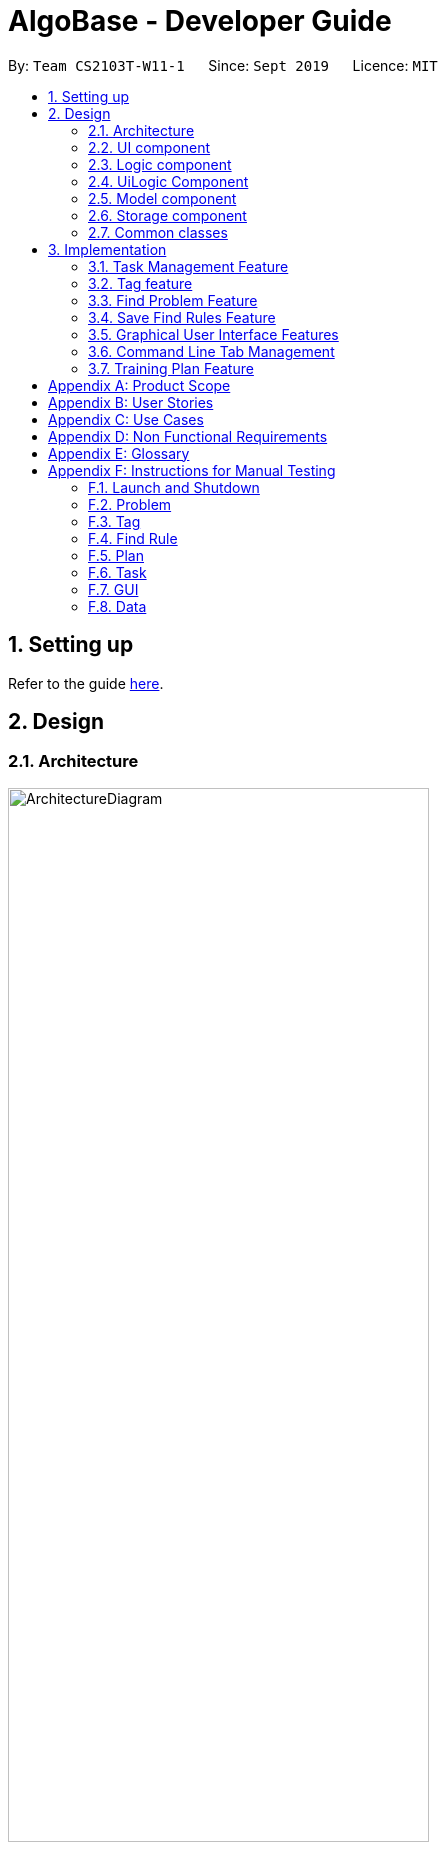 = AlgoBase - Developer Guide
:site-section: DeveloperGuide
:toc:
:toc-title:
:toc-placement: preamble
:sectnums:
:imagesDir: images
:stylesDir: stylesheets
:xrefstyle: full
ifdef::env-github[]
:tip-caption: :bulb:
:note-caption: :information_source:
:warning-caption: :warning:
endif::[]
:repoURL: https://github.com/AY1920S1-CS2103T-W11-1/main/tree/master

By: `Team CS2103T-W11-1`      Since: `Sept 2019`      Licence: `MIT`

== Setting up

Refer to the guide <<SettingUp#, here>>.

== Design

[[Design-Architecture]]
=== Architecture

.Architecture Diagram
image::ArchitectureDiagram.png[width=70%]

The *_Architecture Diagram_* given above explains the high-level design of the App. Given below is a quick overview of each component.

[TIP]
The `.puml` files used to create diagrams in this document can be found in the link:{repoURL}/docs/diagrams/[diagrams] folder.
Refer to the <<UsingPlantUml#, Using PlantUML guide>> to learn how to create and edit diagrams.

`Main` has two classes called link:{repoURL}/src/main/java/seedu/algobase/Main.java[`Main`]
and link:{repoURL}/src/main/java/seedu/algobase/MainApp.java[`MainApp`]. It is responsible for,

* At app launch: Initializes the components in the correct sequence, and connects them up with each other.
* At shut down: Shuts down the components and invokes cleanup method where necessary.

<<Design-Commons,*`Commons`*>> represents a collection of classes used by multiple other components.
The following class plays an important role at the architecture level:

* `LogsCenter` : Used by many classes to write log messages to the App's log file.

The rest of the App consists of five components.

* <<Design-Ui,*`UI`*>>: The UI of the App.
* <<Design-Logic,*`Logic`*>>: The command executor.
* <<Design-UiLogic,*`UiLogic`*>>: The UI action handler.
* <<Design-Model,*`Model`*>>: Holds the data of the App in-memory.
* <<Design-Storage,*`Storage`*>>: Reads data from, and writes data to, the hard disk.

Each of the five components

* Defines its _API_ in an `interface` with the same name as the Component.
* Exposes its functionality using a `{Component Name}Manager` class.

For example, the `Logic` component (see the class diagram given below) defines it's API in the `Logic.java` interface and exposes its functionality using the `LogicManager.java` class.

.Class Diagram of the Logic Component
image::LogicClassDiagram.png[]

[discrete]
==== How the architecture components interact with each other

The _Sequence Diagram_ below shows how the components interact with each other for the scenario
where the user issues the command `deleteprob 1`.

.Component interactions for `deleteprob 1` command
image::ArchitectureSequenceDiagram.png[]

The _Sequence Diagram_ below shows how the components interact with each other for the scenario where the user switches tabs in the GUI.

.Component interactions for Switching Tab UI Action
image::ArchitectureSequenceDiagram1.png[]

The sections below give more details of each component.

//@@author jiayushe

// tag::design-ui[]
[[Design-Ui]]
=== UI component

.Structure of the UI Component
image::UiClassDiagram.png[width="100%", scaledwidth=18cm]

*API* :
https://github.com/AY1920S1-CS2103T-W11-1/main/blob/master/src/main/java/seedu/algobase/ui/Ui.java[`Ui.java`]

The `UI` component consists of a `MainWindow` that is made up of parts
e.g.`CommandBox`, `ResultDisplay`, `DetailsTabPane`, `DisplayTabPane`, `TaskManagementPane`, `StatusBarFooter` etc.
All these components, including the `MainWindow`, inherit from the abstract `UiPart` class.

// end::design-ui[]
.Structure of the DisplayTabPane Component
image::UiDisplayTabClassDiagram.png[width="100%", scaledwidth=18cm]
// tag::design-ui[]

The `DetailsTabPane` consists of `FindRuleListPanel`, `PlanListPanel`, `ProblemListPanel` and `TagListPanel`,
which are used for displaying entries of `FindRule`, `Plan`, `Problem` and `Tag` stored in AlgoBase respectively.

The `UI` component uses JavaFx UI framework.
The layout of these UI parts are defined in matching `.fxml` files that are in the `src/main/resources/view` folder.
For example, the layout of the link:{repoURL}/src/main/java/seedu/algobase/ui/MainWindow.java[`MainWindow`]
is specified in link:{repoURL}/src/main/resources/view/MainWindow.fxml[`MainWindow.fxml`]

The `UI` component,

* Executes user commands using the `Logic` component.
* Listens for changes to `Model` data so that the UI can be updated with the modified data.
// end::design-ui[]

// tag::design-logic[]
[[Design-Logic]]
=== Logic component

[[fig-LogicClassDiagram]]
.Structure of the Logic Component
image::LogicClassDiagram.png[]

*API* :
https://github.com/AY1920S1-CS2103T-W11-1/main/blob/master/src/main/java/seedu/algobase/logic/Logic.java[`Logic.java`]

.  `Logic` uses the `AlgoBaseParser` class to parse the user command.
.  This results in a `Command` object which is executed by the `LogicManager`.
.  The command execution can affect the `Model` (e.g. adding a problem).
.  The result of the command execution is encapsulated as a `CommandResult` object which is passed back to the `Ui`.
.  In addition, the `CommandResult` object can also instruct the `Ui` to perform certain actions, such as displaying help to the user.

Given below is the Sequence Diagram for interactions within the `Logic` component for the `execute("deleteprob 1")` API call.

.Interactions Inside the Logic Component for the `deleteprob 1` Command
image::DeleteSequenceDiagram.png[]

NOTE: The lifeline for `DeleteCommandParser` should end at the destroy marker (X) but due to a limitation of PlantUML, the lifeline reaches the end of diagram.
// end::design-logic[]
//@@author

//@@author tiuweehan
// tag::uilogic[]
[[Design-UiLogic]]
=== UiLogic Component

.Structure of the UiLogic Component
image::UiLogicClassDiagram.png[width=70%, scaledwidth=17cm]

*API* :
https://github.com/AY1920S1-CS2103T-W11-1/main/blob/master/src/main/java/seedu/algobase/ui/action/UiLogic.java[`UiLogic.java`]

.  Performing an action (e.g. switching tabs) triggers the creation of a `UiActionDetails` object.
.  `UiLogic` uses the `AlgoBaseUiActionParser` class to parse the `UiActionDetails` object.
.  This results in a `UiAction` object which is executed by the `UiLogicManager`.
.  The command execution can affect the `Model` (e.g. deleting a problem).
.  The result of the command execution is encapsulated as a `UiActionResult` object which is passed back to the `Ui`.
.  In addition, the `UiActionResult` object can also instruct the `Ui` to perform certain actions, such as displaying the results as feedback to the user.

// end::uilogic[]
// tag::uilogicSequence[]
.Interactions Inside the UiLogic Component for a `UiActionDetails` with a `UiActionType` of `editPlanUiAction`. This `UiActionDetails` also contains the ID of the problem to be deleted, in this case `11b`.
image::EditSequenceDiagram.png[]

NOTE: The lifeline for `EditProblemUiActionParser` should end at the destroy marker (X) but due to a limitation of PlantUML, the lifeline reaches the end of diagram.
// end::uilogicSequence[]
//@@author

//@@author le0tan
[[Design-Model]]
// tag::model[]

// tag::model_part[]
=== Model component

.Structure of the Model Component
image::design/model/ModelClassDiagram.png[width="65%", scaledwidth=18cm]

*API* :
https://github.com/AY1920S1-CS2103T-W11-1/main/blob/master/src/main/java/seedu/algobase/model/Model.java[`Model.java`]

The `Model`,

* stores a `UserPref` object that represents the user's preferences.
* stores the AlgoBase data.
* exposes unmodifiable `ObservableList<Problem>`, `ObservableList<Tag>`, `ObservableList<Plan>`, `ObservableList<Task>`, `ObservableList<ProblemSearchRule>` that can be 'observed' e.g. the UI can be bound to this list so that the UI automatically updates when the data in the list change.
* does not depend on any of the other three components.

We organize different data classes into packages (e.g. `Problem`), inside which we provide a collection class of that data object (e.g. `UniqueProblemList`) so that `AlgoBase` can manage these data objects without knowing the details of each data class.

.Structure of the Problem Package
image::design/model/ProblemPackageDiagram.png[width="75%", scaledwidth=18cm]

// end::model_part[]

Note that we don't require plans to be unique, thus unlike problems' collection class is named `UniqueProblemList`, plan's collection is simply named `PlanList`.

.Structure of the Plan Package
image::design/model/PlanPackageDiagram.png[width="50%", scaledwidth=12cm]

.Structure of the Tag Package
image::design/model/TagPackageDiagram.png[width="30%", scaledwidth=7cm]

.Structure of the Task Package
image::design/model/TaskPackageDiagram.png[width="30%", scaledwidth=7cm]

Both `problemsearchrule` and `plansearchrule` are packaged under `searchrule` and they share similar internal structure - note that saving find rule feature only supports saving **problem** search rule, thus there's no subclass for `FindPlanDescriptor`.

.Structure of the ProblemSearchRule Package
image::design/model/ProblemSearchRulePackageDiagram.png[width="60%", scaledwidth=12cm]

.Structure of the PlanSearchRule Package
image::design/model/PlanSearchRulePackageDiagram.png[width="90%", scaledwidth=18cm]

As we support preserving the GUI state, we included `GuiState` as a part of **AlgoBase**'s model.

.Structure of the GUI Package
image::design/model/GuiPackageDiagram.png[width="60%", scaledwidth=10cm]
// end::model[]
//@@author

//@@author jiayushe
// tag::design-storage[]
[[Design-Storage]]

=== Storage component

.Structure of the Storage Component
image::storage/StorageClassDiagram.png[width="70%", scaledwidth=12cm]

.Structure of the JsonAdaptedProblemSearchRule Component
image::storage/ProblemSearchRuleClassDiagram.png[width="65%", scaledwidth=10cm]

*API* :
https://github.com/AY1920S1-CS2103T-W11-1/main/blob/master/src/main/java/seedu/algobase/storage/Storage.java[`Storage.java`]

The `Storage` component,

* can store `UserPref` objects in `JSON` format.
* can retrieve `UserPref` objects from `JSON` format.
* can store the AlgoBase app data including `GuiState`, `Plan`, `Problem`, `ProblemSearchRule`, `Tag`, `Task`
objects in relational manner in `JSON` format.
* can retrieve `GuiState`, `Plan`, `Problem`, `ProblemSearchRule`, `Tag`, `Task` objects from data stored in `JSON` format.
// end::design-storage[]

[[Design-Commons]]
=== Common classes

Classes used by multiple components are in the `seedu.algobase.commons` package.

It contains utility files for configuration `ConfigUtil`, file handling `FileUtil`,
JSON storage `JsonUtil`, string manipulation `StringUtil` and others including `AppUtil` and `CollectionUtil`.
//@@author

== Implementation

This section describes some noteworthy details on how certain features are implemented.

//@@author jiayushe
// tag::task[]

=== Task Management Feature

As an algorithmic problem management tool, one of the most important features will be managing tasks that have been done
or are to be done.

This section will describe in details the current implementation and design considerations of
the task management feature.

==== Current Implementation

The task management feature supports eight main operations:

* `AddTask` - creates a new task for a problem and add it to a specified plan.
* `CopyTask` - copies a task from one plan to another.
* `DeleteTask` - deletes an existing task from a specified plan.
* `DoneTask` - marks a task as done in a specified plan.
* `EditTask` - edits the due date of a task in a specified plan.
* `MoveTask` - moves a task from one plan to another.
* `SetPlan` - sets a plan as the current plan in main display.
* `UndoneTask` - marks a task as undone in a specified plan.

This feature is mainly supported by the `Task` class.
Given below is the class diagram of the `Task` class.

.Class Diagram for Task
image::task/HighLevelTaskClassDiagram.png[width="40%", scaledwidth=8cm]

Given below is an example usage scenario and how the mechanism for adding tasks behaves at each step.

The following activity diagram summarizes what happens when a user executes the `AddTaskCommand`:

.Activity Diagram for the Execution of `AddTaskCommand`
image::task/AddTaskCommandActivityDiagram.png[width="100%", scaledwidth=18cm]

Step 1. The user launches the application.

Step 2. AlgoBase displays a list of existing problems and plans in the UI.

Step 3. The user executes `addtask plan/1 prob/1` to add the problem with index 1 in the list to the plan with index 1.
The `AddTaskCommand` calls `Model#updateTasks` to create a new plan from the original plan with this additional task,
and replace the original plan with this updated plan in the `PlanList` stored in `AlgoBase`.

The sequence diagram below shows the high-level abstraction of how AlgoBase processes user request
to execute `addtask plan/1 prob/1`:

.High Level Sequence Diagram for the Execution of `addtask plan/1 prob/1`
image::task/HighLevelAddTaskSequenceDiagram.png[width="80%", scaledwidth=16cm]

The following sequence diagram illustrates the interaction between the `Logic` and `Model` components
while executing `AddTaskCommand`:

.Sequence Diagram for the Execution of `AddTaskCommand`
image::task/AddTaskSequenceDiagram.png[width="100%", scaledwidth=18cm]

==== Design Considerations

===== Aspect: Data structure to support the task commands.

* Alternative 1 (current choice): Use a `HashSet` to store tasks in a plan.
** Pros: Duplicate tasks can be checked easily.
** Cons: Harder to identify tasks by index.
* Alternative 2: Use an `ArrayList` to store tasks in a plan.
** Pros: Tasks can be identified by index easily.
** Cons: Harder to check for duplicate tasks.

===== Aspect: How to store problem details within tasks to support the task commands.

* Alternative 1 (current choice): Store a problem object in each task.
** Pros: Changes in problem details will be reflected in the relevant tasks as well.
** Cons: Relational storage is required to keep track of this relationship.
* Alternative 2: Copy all problem details and store as separate fields in each task.
** Pros: No need to implement relational storage. There will be less coupling between problems and tasks as well.
** Cons: Changes in problem details cannot be reflected in the relevant tasks easily.

===== Aspect: Relational storage to support the task commands.

* Alternative 1 (current choice): Use an additional `id` field to identify problems and tasks.
** Pros: The id field is kept immutable over time, thus ensuring integrity.
** Cons: An additional field is needed for the models.
* Alternative 2: Use object hash to identify problems and tasks.
** Pros: No need to store another additional field in the models.
** Cons: Object hash can change over time.
// end::task[]
//@@author

//@@author LuWenQ
//tag::tag[]
=== Tag feature

==== Implementation
The tag mechanism is facilitated by UniqueTagList. It creates a list of Tag, stored internally as an uniqueTagList. Additionally, it implements the following operations:

* `AddTag` - creates a new tag in AlgoBase's uniqueTagList in the algobase history.
* `DeleteTag` - deletes a current tag which have already in the uniqueTagList.
* `EditTag` - edits the current tag name which have already been in the `uniqueTagList`.
* `ListTag` - shows the tags in the uniqueTagList in the algobase GUI for users.

.Class Diagram for Tag
image::tag/TagClassDiagram.png[width="60%", scaledwidth=6cm]

These operations are exposed in the Model interface as `Model#addTag()`, `Model#deleteTag()`, `Model#listTag()` and `Model#editTag()` respectively.

Given below is an example usage scenario and how the tag mechanism behaves at each step.

Step 1. The user launches the application for the first time. The UniqueTagList will be initialized with the initial algobase state

Step 2. The user executes `addtag t/easy` to add a tag named [easy] with default color which have not applied in any problems. The addtag command calls `Model#addtag()`, causing the taglist added a tag after the ‘addtag t/easy’ command executes to be saved in the uniqueTagList.

The following sequence diagram shows how the `addtag` operation works:

.Sequence Diagram for `AddTagCommand`
image::tag/AddTagSequenceDiagram.png[width="80%", scaledwidth=12cm]

Step 3. The user decides to execute the command `listtag` to show a tag list in the GUI of algobase. The `listtag` command calls `Model#listtag()`, causing the taglist shows the current components of uniqueTagList. Commands that do not modify the data, such as `listtag`, will not call `Model#addTag()`, `Model#deleteTag()` or `Model#editTag()`. Thus the `uniqueTagList` remains unchanged.

Step 4.The user executes `edittag 1 t/hard c/BLUE` to edit the current tag [easy] to [hard] in the `uniqueTagList`. The `edittag 1 t/hard c/BLUE`
Command executes `edittag`, causing the taglist find the tag with index 1 in the tag list and change tag [easy] into [hard] and change tag color from default color to blue, and change all [easy] tag into [hard] in blue color in all problems.

Step 5. The user executes `deletetag t/hard` to delete the current tag [easy] in the uniqueTagList. The `deletetag t/hard` command executes `deletetag`, causing the taglist delete the [hard] tag in uniqueTagList and [hard] tag in all problems.
(diagram)

The following activity diagram summarizes what happens when a user executes a new tag modifying command

.Activity Diagram for tag commands
image::tag/TagCommandActivityDiagram.png[width="80%", scaledwidth=12cm]

==== Design considerations

===== Aspect: Data structure to support the tag commands.

* Alternative 1 (current choice): Use a list in current AlgoBase to save the content of different tags which used in tagging different problems. While problems create new tags for problems, it will also add into tag-list in AlgoBase. While the tag in problems changes, the tag in tag-list will not change and add a new tag into the tag-list in AlgoBase. While modifying tag in tag-list will change the tag for all related problem.
** Pros: Users can manage the tags conveniently.
** Cons: May lead to many tags do not combine with problems.
* Alternative 2: Simply keep tags as a part of problems. While execute the tag command will search for all tags in problems for every times it execute.
** Pros: No need to save the tag separately in the storage, all tags are under problems.
** Cons: Difficult to manage tags in different problems. Waste time for computer to execute.
//end::tag[]
//@@author

//@@author le0tan
// tag::find[]
=== Find Problem Feature

Since AlgoBase is a management tool for algorithmic questions, the search functionality is crucial to the user’s experience with AlgoBase. For instance, the planning feature heavily relies on `findprob` command to determine the exact set of problems the user wants to include in a training plan.

This section will describe in detail the current implementation and design considerations of the find problem feature (i.e. search feature) of AlgoBase.

The following activity diagram summarizes what happens when a user executes the `findprob` command:

.Activity Diagram for the Execution of `findprob` Command
image::find/FindCommandActivityDiagram.png[width="80%", scaledwidth=12cm]

==== Current Implementation

The find problem feature mainly involves three parts:

1. validating and parsing user input
2. creating a filtering predicate from user’s search constraints
3. update the displayed problem list with the filtering predicate.

The find problem feature is facilitated by the following classes:

* `FindProblemDescriptor`
+
It stores predicates that are needed to describe a `FindCommand`
+
Additionally, it implements the following operation(s):
+
** `FindProblemDescriptor#isAnyFieldProvided()` - Determines if there is at least one search restriction included in this instance of `FindProblemDescriptor`.
** `FindProblemDescriptor#equals(...)` - Two instances of `FindProblemDescriptor` are equal if and only if all of their predicates are equal.
* `FindCommandParser`
It validates and parses user input to an instance of `FindCommand`.

[NOTE]
If the user provides difficulty range as one of the search restrictions, `FindCommandParser` expects the format `LOWER_BOUND \<= difficulty \<= UPPER_BOUND` while `LOWER_BOUND` and `UPPER_BOUND` are valid strings for doubles (i.e. parsable by `Double.parseDouble(...)`).

* `FindCommand`
+
It creates and stores the `predicate` from an instance of `FindProblemDescriptor`. `predicate` is used to perform the filtering of the displayed problem list when the command is executed.
+
`predicate` returns true only when the provided problem fulfills all restrictions described by the provided instance of `FindProblemDescriptor`.
+
Additionally, it implements the following operation(s):
+
** `FindCommand#execute(...)` - This method overrides `Command#execute(...)`. It filters problems in `filteredProblemList` in `model` with `predicate`.
** `FindCommand#equals(...)` - Two instances of `FindCommand` are equal if and only if their `predicate` are equal.

.Class Diagram of the Find Feature
image::find/FindCommandClassDiagram.png[width="75%", scaledwidth=12cm]

* Predicates that implements interface `Predicate<Problem>`
+
These are classes that describes whether an instance of `Problem` is considered a match under a certain field with provided keyword(s).
+
** `NameContainsKeywordsPredicate`
*** It ignores case.
*** It returns true as long as one of the keywords appear in the name as a word. (“As a word” means the matching is done word by word. For instance, `hello` doesn’t match `helloworld`.)
** `AuthorMatchesKeywordPredicate`
*** It is case sensitive and matches the entire author string (i.e. requires an exact match).
** `DescriptionContainsKeywordsPredicate`
*** It ignores case.
*** It returns true only when all of the keywords appear in the description as a word.
** `SourceMatchesKeywordPredicate`
*** It requires an exact match.
** `DifficultyIsInRangePredicate`
*** It matches problems with LOWER_BOUND \<= difficulty \<= UPPER_BOUND
** `TagIncludesKeywordsPredicate`
*** Each keyword will be considered as a tag, and two tags are considered equal only when their names are exactly the same (i.e. an exact match).
*** It returns true when the provided tags are a subset of the tags of the provided problem.

.Class Diagram for Predicates in the Find Feature
image::find/PredicateClassDiagram.png[width="40%", scaledwidth=10cm]

Given below is an example usage scenario and how the find problem mechanism behaves at each step.

Step 1. The user executes `findprob t/recursion diff/2.0-4.0` to find a problem with a tag “recursion” and difficulty between 2.0 and 4.0.

Step 2. `FindCommandParser` processes the user input and returns a `FindCommand` instance with the information of user’s search restrictions.

[NOTE]
If no valid search restriction is provided by the user, `FindCommandParser` will throw a parsing exception, which is handled and displayed to the user.

Step 3. `LogicManager` invokes `execute()` method of the returned `FindCommand`. `FindCommand` updates the problem list with user’s search constraints.

.Sequence Diagram for the Execution of `findprob` Command
image::find/FindCommandSequenceDiagram.png[width="70%", scaledwidth=18cm]

==== Design Considerations

===== Aspect: How to update the displayed problem list in the UI

* **Alternative 1 (current choice):** Let UI display problems in a `FilteredList<Problem>` and update the displayed problem by calling `setPredicate` on the `FilteredList`.
** Pros: Provides good protection over unexpected changes on the displayed problem list.
** Cons: Need to write a complex logic to generate one predicate out of multiple search constraints.
* **Alternative 2:** Let UI displays problems in an `ObservableList<Problem>` and update the list directly.
** Pros: The implementation would be more straightforward as the logic can update the displayed list directly.
** Cons: Leaves room for potential unexpected changes on the displayed problem list as the observable list is open to any kind of operation.

===== Aspect: How to deal with the case where no search restriction is provided (i.e. user types in `findprob` with no arguments given)

* **Alternative 1 (current choice):** Treat it as an exception and notify the user to provide at least one constraint.
** Pros: Makes the meaning of `findprob` command clear - you can’t search for problems without giving any conditions.
** Cons: Has to check there is at least one predicate provided, making the implementation a bit more complicated.
* **Alternative 2:** Treat it as no restriction (i.e. `findprob` is equivalent to `list` in this case)
** Pros: Easier implementation (if all predicates are always-true predicates, using `.and` method to chain them together would naturally result in an always-true predicate).
** Cons: Confusing definition of the search feature.

===== Aspect: How to make predicates optional (i.e. user doesn’t have to provide restrictions for all searchable fields)

* **Alternative 1 (current choice):** Use `FindProblemDescriptor` in which the getter for the predicate returns `Optional<Predicate>`.
** Pros: If the parser doesn’t receive keyword(s) for a specific field, it simply doesn’t call the descriptor’s setter for that field. It doesn’t need to deal with `null`, and `null` is dealt gracefully using `Optional.ofNullable(...)`
** Cons: Rather troublesome implementation of the descriptor.
* **Altermative 2:** Store predicates in `FindProblemCommand` and check for not-provided predicates by comparing it with `null`.
** Pros: More straightforward implementation.
** Cons: If we are to add more predicates, it’s more likely that we forget to check `null` value of the new predicate.

// end::find[]

// tag::savefindrule[]

=== Save Find Rules Feature

AlgoBase provides many ways to organizing your problems including tags and plans. However, both organizing features require persistent user involvement - if the user added a new problem belonging to a category, the user needs to manually assign a tag to the problem or add the problem to a plan. Since AlgoBase's `findprob` command enables the user to filter problems with great flexibility, we allow them to save certain find rules so that they can re-apply these rules to quickly locate problems of their need.

This section will describe in detail the current implementation and design considerations of the save find rules (or problem search rules) feature of AlgoBase.

The following activity diagram summarizes what happens when a user executes `addfindrule` command:

.Activity Diagram for the Execution of `addfindrule` Command
image::savefindrule/AddFindRuleActivityDiagram.png[width="70%", scaledwidth=12cm]

==== Current Implementation

The save find rules feature is facilitated by the following classes:

* `ProblemSearchRule` +
It stores both the `Name` of the find rule and all predicates included in this find rule. A `ProblemSearchRule` doesn't have to include all possible predicates as the user may not provide all of them. Missing predicates will be stored as `null` in this class.
* `UniqueFindRuleList` +
It stores the find rules and makes sure that every find rule in this list has a unique name.
** `UniqueFindRuleList` stores a `ObservableList<ProblemSearchRule>` for UI purposes.

[NOTE]
Except for `ProblemSearchRule`, we refer to these rules as `FindRule` in all other places. This is to prevent possible naming conflicts if AlgoBase is to support saving find rules on other items (e.g. Plans, etc.). `FindRule` corresponds to `FindCommand`. Thus, if you are to implement saving find plan rules, name them as `PlanSearchRule`, `AddFindPlanRuleCommand`, `UniqueFindPlanRuleList`, etc.

Under the category of save find rules feature, we have the following `Command` classes and their corresponding `Parser` classes:

* `AddFindRuleCommand`
* `DeleteFindRuleCommand`
* `ApplyCommand` +
It applies a problem-finding rule by specifying the index of the displayed find rule.

Since these commands share similar implementations, we will only take `AddFindRuleCommand` as an example since it's the most complicated one among the three.

===== Implementation of `addfindrule` feature

The `addfindrule` feature is facilitated by `AddFindRuleCommand` and `AddFindRuleCommandParser` class.

.Class Diagram for Add Find Rule Feature
image::savefindrule/AddFindRuleClassDiagram.png[width="70%", scaledwidth=12cm]

The sequence diagram below shows the high-level abstraction of how AlgoBase processes the request when user types in `addfindrule rule1 n/Sequences`:

.High-level Sequence Diagram for the Execution of `addfindrule rule1 n/Sequences`
image::savefindrule/HighLevelAddFindRuleSequenceDiagram.png[width="70%", scaledwidth=12cm]

The sequence diagram below illustrates the interaction between the `Logic` and `Model` component when executing `AddFindRuleCommand`. Notice that the constructor for `ProblemSearchRule` requires `Name` to be non-null and accepts null values for other predicates. Thus if the predicate is not present in the arguments, `AddFindRuleCommandParser` will pass null to the constructor of `ProblemSearchRule`.

.Sequence Diagram for the Execution of `addfindrule` Command
image::savefindrule/AddFindRuleSequenceDiagram.png[width="70%", scaledwidth=18cm]

==== Design Considerations

===== Aspect: To implement `ProblemSearchRule` as a subclass of `FindProblemDescriptor` or implement it as an immutable concrete class.

Since AlgoBase is forked from AddressBook 3, it also inherits AB3's design choice on all data classes - they are all immutable classes with all fields being `final`. However, `ProblemSearchRule` is essentially saving the information of a command input, where the user may provide any number of predicates as the argument. We implement mutable `FindProblemDescriptor` to accommodate variable user inputs, now we have to consider whether to keep `ProblemSearchRule` immutable or not.

* **Alternative 1 (current choice):** `ProblemSearchRule` extends `FindProblemDescriptor` with an additional field `name`
** Pros: Greatly reduces the amount of duplicate code as `ProblemSearchRule` shares most fields with `FindProblemDescriptor`
** Cons: `ProblemSearchRule` as a data class is no longer immutable. We have to be careful not to call any setters it inherits from `FindProblemDescriptor`.
* **Alternative 2:** `ProblemSearchRule` as an individual class with immutable fields.
** Pros: Provides good protection over unexpected changes to the data fields.
** Cons: Lots of duplicated code.

// end::savefindrule[]

//@@author

//@@author tiuweehan
=== Graphical User Interface Features

An intuitive GUI facilitates the overall user friendliness of the application.
The user should be able to navigate around the application easily to facilitate a smooth experience using AlgoBase.
While the command line is fast for typing short commands, it us not ideal if the user is editing large amounts of text (e.g. when the user is adding description for a new problem).
In this case, having a GUI will be more beneficial to the user and facilitates a smoother user experience.

Additionally, multitasking is important as a user may be tackling multiple algorithmic questions at a single time.
This, we introduced tabbing, which facilitates multitasking in AlgoBase, which is an important requirement for competitive programmers.

// tag::gui[]
==== Graphical User Interface Enhancements

===== Current Implementation

The following classes facilitate the handling of GUI actions:

* `UiActionType` - An Enum of the types of UI actions that exist in AlgoBase.
* `UiActionDetails` - An object containing details of a UI action.
* `UiAction` - Interface with instructions for executing a UI action.
* `UiLogicManager` - Implements  `Uilogic` and manages the overall UI Logic.
* `AlgoBaseUiActionParser` - Parses a `UiActionDetails` object into an implementation of `UiAction`.
* `UiActionResult` - The result of executing the UI action.

When the user makes a change in the GUI, the change is propagated from `Ui` to `UiLogic` to `Model` and to `Storage`, as represented in the diagram below:

.An example of a high level representation of the GUI Actions.
image::ArchitectureSequenceDiagram1.png[width=70%, scaledwidth=13cm]

This process of how the application handles UI Actions is captured by the example in the Sequence Diagrams below:

.Interaction between `UI` and `UiLogic`
image::gui/EditProblemUiActionSequenceDiagram0.png[width=100%, scaledwidth=12cm]

Step 1: The user edits the `ProblemDetails` controller class through his/her actions in the GUI.

Step 2: The `ProblemDetails` class constructs a new `UiActionDetails` object of type `UiActionType.EditProblem`.

Step 3: The `executeUiAction` of the `MainWindow` class is called with the `UiActionDetails` object,
which in turn calls the `execute` method of `UiLogicManager`.

Step 4: The method call returns a `UiActionResult` object, which may optionally contain feedback for the user.

The following diagram goes into more details on how the `UiLogic` handles the `UiActionDetails`:

.Interactions between classes in the `UiLogic` component.
image::gui/EditProblemUiActionSequenceDiagram1.png[width=100%, scaledwidth=12cm]

Step 1: The `UiLogicManager` passes the `UiActionDetails` object to the `AlgoBaseUiActionParser`,
which in turn passes it to the `EditProblemUiActionParser` based on its Action type.

Step 2: The `EditProblemUiActionParser` converts the `UiActionDetails` object into a `EditProblemUiAction` object,
and passes it back to the `UiLogicManager`.

Step 3: The `UiLogicManager` executes the `EditProblemUiAction` together with the `Model`, and returns the `UiActionResult`.

==== Graphical User Interface State

===== Current Implementation

The state of the GUI is stored in a `GuiState` object, which is in turn stored in the `Model`. The `GuiState` object contains a `TabManager` object, which manages tab information such as the tabs that are open and the tabs that are currently selected.

The following class diagram illustrates how the classes in the `GuiState` interact with one another:

.Class Diagram for the `GuiState` class
image::design/model/GuiPackageDiagram.png[width=60%, scaledwidth=10cm]

The following Activity diagram illustrates the series of actions that occur when the user opens a new tab:

.Activity Diagram for Opening a new Tab from the GUI
image::gui/OpenTabUiActionActivityDiagram.png[scaledwidth=18cm]

In AlgoBase, the state of the GUI is also saved to Storage after every action. This is so that when the user closes the application and opens it again later, the state is stored.
The Sequence diagram below also shows how the GuiState is saved to Storage:

[.text-center]
.Sequence Diagram for storing new GUI state
image::gui/SwitchTabsSequenceDiagram3.png[width=100%, scaledwidth=18cm]

The `StorageManager` saves the modified `GuiState` as a new `JSON` file.
This is done with the help of the `JsonSerializableGui`, `JsonSerializableTabManager` and `JsonSerializableTab` classes that are wrappers for the `GuiState`, `TabManager` and `TabData` classes.
These wrapper classes can be converted into `JSON` format for storage without any data loss.

===== Design Considerations

[width="100%",cols="33%,<33%,<33%",options="header",]
|=======================================================================
|Aspect| Alternative 1 (Current Choice) | Alternative 2
| How to implement Commands and UI Actions in the same application |
Handle Commands and UI Actions separately.

**Pros**: Higher modularity. Allows separation the different architectures as well
(Synchronous for Commands & Event-Driven for UI Actions)

**Cons**: Multiple Logic managers (LogicManager and UiLogicManager)
|
Handle Commands and UI Actions together.

**Pros**: Less code and higher reusability.

**Cons**: Higher coupling and less cohesion.
| How to handle different kinds of UI Actions |
Using a command structure with a central parser and many smaller parsers.

**Pros**: Higher extensibility, easier to add new UI Actions

**Cons**: Have to write more code to achieve the same functionality.
|

Handling each UI action individually.

**Pros**: Can write less code to achieve the same functionality.

**Cons**: Lower extensibility, harder to add new UI Actions
|
|=======================================================================

// end::gui[]
// start:tab[]

=== Command Line Tab Management

==== Current Implementation

The following commands facilitate the management of tabs:

* `switchTab` - Switch between tabs within a specified Tab pane.
* `openTab` - Opens a new tab containing details of a model.
* `closeTab` - Closes an existing tab.

These operations are exposed in the `TabManager` class respectively as:

* `SwitchTab`: `TabManager#switchTab`
* `OpenTab`: `TabManager#openTab`
* `CloseTab`: `TabManager#closeTab`

The following Activity Diagrams illustrate what happens when the user executes a `SwitchTabCommand` or `OpenTabCommand`

.Activity Diagram for the Execution of `switchtab` Command
image::gui/SwitchTabCommandActivityDiagram.png[width="50%", scaledwidth=12cm]

.Activity Diagram for the Execution of `opentab` Command
image::gui/OpenTabCommandActivityDiagram.png[width="50%", scaledwidth=12cm]

Given below is an example usage scenario and how the tag mechanism behaves at each step.

.Sequence Diagram for instantiating a `SwitchCommand` object
image::gui/SwitchTabsSequenceDiagram0.png[scaledwidth=12cm]

Step 1: The user executes `switchtab tt/display i/1` to switch to the first tab in the `display` tabpane.

Step 2: `SwitchTabCommandParser` processes the user input, retrieving the tab type (`display`) and the index (`1`).

Step 3: These two attributes are passed into the constructor of a `SwitchTabCommand` and a corresponding `SwitchTabCommand` object is returned to the LogicManager

.Sequence Diagram for updating the tab index in the TabManager
image::gui/SwitchTabsSequenceDiagram1.png[scaledwidth=12cm]

Step 4: `LogicManager` invokes `execute()` method of the returned `SwitchTabCommand`, which retrieves the TabManager from the `Model` object. The `setDisplayTabPaneIndex(1)` method is invoked with the index 1 that the `SwitchTabCommand` was instantiated with.

Step 5: Invoking this method updates the integer value in the `displayTabIndex` field (type `ObservableIntegerValue`) of the `TabManager`.

.Sequence Diagram for reflecting the tab changes
image::gui/SwitchTabsSequenceDiagram2.png[scaledwidth=12cm]

Step 6: A listener was added to the `displayTabIndex` field when the application was initialized. When a change in the value is detected, it triggers the `selectTab(1)` method with the value of the new index passed as an argument. This updates the selected tab in the UI.

.Sequence Diagram for storing new GUI state
image::gui/SwitchTabsSequenceDiagram3.png[scaledwidth=12cm]

Step 7: After the command is executed, the state of the GUI changes. This causes the `StorageManager` to save the modified GUI state as a new `JSON` file.
This is done with the help of the `JsonSerializableGui`, `JsonSerializableTabManager` and `JsonSerializableTab` classes that are wrappers for the `GuiState`, `TabManager` and `TabData` classes.
These wrapper classes can be converted into `JSON` format for storage without any data loss.

==== Design Considerations

[width="100%",cols="33%,<33%,<33%",options="header",]
|=======================================================================
|Aspect| Alternative 1 (Current Choice) | Alternative 2
| Implementation of Tab Logic |
Implement Tab Logic separately within model and UI.

**Pros**: Modularizes the logic and reduces the need for tighter coupling between model and UI

**Cons**: Multiple sources of truth and more modules to be implemented
|
Implement Tab Logic as a singular module

**Pros**: Single source of truth for state of tabs

**Cons**: Increasing coupling between Model and UI, which in turn reduces testability
| How to update the tab in the UI |
Using a listener to detect changes to state of tab

**Pros**: Reduces coupling between the `TabManager` class and the UI

**Cons**: As callback functions are utilized, it is not immediately obvious how changes in state of TabManager leads to a change in the UI
|
Updating the UI synchronously

**Pros**: Execution is sequential and it is easier to keep track of the flow of the program.

**Cons**: Increases coupling between the `TabManager` class and the UI and reduces testability.
|
|=======================================================================

// end::tab[]
//@@author

//@@author Seris370
// tag::plan[]

=== Training Plan Feature

Training plan feature allows users to create customized training plans with specific starting date and end date and that consist of selected problems in AlgoBase. Each problem is wrapped up as a task in the plan. Users can record their progress by marking problems in plans as done or undone, and they can edit, delete or search for plans.

==== Current Implementation

The training plan mechanism is faciliated by `AlgoBase`, which keeps a list of training plans. It supports the following operations:

* `Algobase#addPlan()` -- Adds a new training plan.
* `AlgoBase#setPlan()` -- Replaces an existing plan by an edited version.
* `AlgoBase#removePlan()` -- Deletes a training plan.
* `AlgoBase#getPlanList()` -- Returns a list of training plans.

.Class Diagram of `Plan`
image::plan/PlanClassDiagram.png[width="70%", scaledwidth=12cm]

Given below is an example usage scenario and how the AlgoBase behaves at each step.

Step 1. The user launches the application for the first time. The `AlgoBase` will be initialized with the initial empty state.

Step 2. The user switches to the plan tab and executes `addplan n/CS2040 d/past year questions start/2019-01-01 end/2019-05-04` command to add a new plan to AlgoBase. The `addplan` command checks if `Model#hasPlan()` and calls `Model#addPlan()`, causing the modified state of plans after the `addplan` command executes to be saved in the `PlanList`.

.Sequence Diagram for the execution of `AddPlanCommand`
image::plan/AddPlanSequenceDiagram.png[width="70%", scaledwidth=12cm]

Step 3. The user executes `listplan` to list all plans. The `listplan` command calls `Model#updateFilteredPlanList()`. The plan `CS2040` is numbered `1` in the displayed list.

Step 4. The user finds out that the exam date of CS2040 has changed, and decides to change the end date of the training plan by executing the `editplan 1 end/2019-05-05` command. The `editplan` command will check if `Model#hasPlan()`, and then call `Model#setPlan()` and `Model#updateFilteredPlanList()`, which will replace the original plan with the modified plan in the `PlanList`.

.Activity Diagram for the Execution of `EditPlanCommand`
image::plan/EditPlanCommandActivityDiagram.png[width="70%", scaledwidth=12cm]

[NOTE]
The user can also add value for an empty field by executing `editplan` command if the field has not been specified when adding the plan.

Step 5. The user then decides to execute the command `findplan start/2019-03-01 end/2019-03-31` to find out what plans he has in March. The `findplan` command constructs a `FindPlanDescriptor`, and then executes `Model#getFilteredPlanList()` and `Model#updateFilteredPlanList(FindPlanDescriptor)`. A list of plans in AlgoBase that has overlapping time range with the specified starting date and end date will be displayed on the plan list panel.

.Class Diagram for `FindPlanDescriptor`
image::plan/FindPlanDescriptorClassDiagram.png[width="70%", scaledwidth=12cm]

[NOTE]
If the user wants to find plans with overlapping time range, both the starting date and the end date should be specified, and the starting date should be before or at least equal to the end date, or an error message will be displayed to inform the user the correct form of input.

Step 6. The user executes `deleteplan 1`, which calls `Model#getFilteredPlanList()` and `Model#deletePlan`. The `Model#getFilteredPlanList()` returns the last shown plan list, which is list of plans returns by the `findplan` command in step 4. Therefore, the first plan with overlapping time range is deleted.

==== Design Considerations

===== Aspect: Data Structure of TimeRange class

* **Alternative 1 (current choice):** Abstract out a `TimeRange` class in package `plansearchrule`.
** Pros: Easy to implement.
** Cons: Generating a `TimeRange` object in `findplan` command adds coupling, and is not very intuitive.
* **Alternative 2:** Abstract out `startDate` and `endDate` fields in plans to a single field `TimeRange` .
** Pros: More OOP (`startDate` and `endDate` are currently `LocalDate` objects).
** Cons: We must ensure that the implementation complies with other date-related commands and storage of plans, such as adding or editing due dates of tasks in plans and the json file.

===== Aspect: How to find plans with certain tasks

* **Alternative 1 (current choice):** By exactly-matching names.
** Pros: Easy to implement.
** Cons: Users need to figure out the exact name of the task they would like to find, which is more time-consuming.
* **Alternative 2:** By indicating index of the original problem.
** Pros: Complies with other usages of prefix `task/`.
** Cons: Adds coupling due to access to `filteredProblemList` in the model.
* **Alternative 3:** By exactly-matching tags of the original problem.
** Pros: User-friendly.
** Cons: MAdds coupling due to access to `filteredProblemList` in the model as the wrapped-up task does not have a tag list field.
// end::plan[]
//@@author

[appendix]
== Product Scope

*Target user profile*:

* has a need to manage a significant number of contacts
* prefer desktop apps over other types
* can type fast
* prefers typing over mouse input
* is reasonably comfortable using CLI apps

*Value proposition*:

* To manage algorithmic problems and training plans faster than using Excel sheets

[appendix]
== User Stories

Priorities: High (must have) - `* * \*`, Medium (nice to have) - `* \*`, Low (unlikely to have) - `*`

[width="59%",cols="22%,<23%,<25%,<30%",options="header",]
|=======================================================================
|Priority |As a ... |I want to ... |So that I can...
|`* * *` |new user |see usage instructions |refer to instructions when I forget how to use the App

|`* * *` |user |add a new problem |keep track of the problems for future usage

|`* * *` |user |delete a problem |remove entries that I no longer need

|`* * *` |user |find a problem by keyword |locate details of problems without having to go through the entire list

|`* *` |user |do advanced search on problems |locate details of problems without having to go through the entire list

|`* *` |user |do fuzzy search on problems |locate details of problems without having to go through the entire list

|`* * *` |user |create custom tags |categorize problems via tags

|`* * *` |user |add tags to problems |categorize problems via tags

|`* *` |user |sort problems according to difficulty |locate problems easily

|`* *` |user |add remarks to problems |have reference in the future

|`* * *` |user |create plans containing problems |better prepare for interview

|`* * *` |user |add tasks to a plan |better prepare for interview

|`* * *` |user |mark tasks as done/undone within plans |keep track of progress within each plan

|`* * *` |user |edit due dates of tasks |better manage progress for each plan

|`* * *` |user |move tasks among plans |better manage progress for each plan

|`* * *` |user |import database from <<json,JSON>> files |easily transfer data from one computer to another

|`* * *` |user |export data into <<json,JSON>> format |easily transfer data from one computer to another

|`* *` |advanced user |export data into CSV format |do some manipulation/processing on the data

|=======================================================================

[appendix]
== Use Cases

(For all use cases below, the *System* is the `AlgoBase` and the *Actor* is the `user`, unless specified otherwise)

[discrete]
=== Use Case 1: Add Problems

*MSS*

1.  User requests to add a new problem by entering the name of the problem, optionally specifying the description, author, weblink, source as well as any remarks or tags.
2.  AlgoBase adds a new problem with the provided details.
3.  AlgoBase indicates successful addition of new problem.
4.  AlgoBase displays details of problem added.
+
Use case ends.

*Extensions*
[none]
* 2a. AlgoBase detects that an existing name already exists.
+
[none]
** 2a1. AlgoBase informs user that problem was not successfully added because the name already exists.
+
Use case ends.

* 2b. AlgoBase detects that name is missing or format for some field(s) is invalid.
+
[none]
** 2b1. AlgoBase informs user that problem was not successfully added because the format is invalid.
+
Use case ends.

[discrete]
=== Use Case 2: Edit Problems

*MSS*

1.  User requests to edit an existing problem by entering the index, followed by fields that the user intends to edit (including name, description, weblink, author, source, remark, tag, etc.).
2.  AlgoBase edits the problem using the provided details.
3.  AlgoBase indicates successful edition of the existing problem.
4.  AlgoBase updates the UI with the updated problem.
+
Use case ends.

*Extensions*
[none]
* 2a. AlgoBase detects that the index is out of bounds.
+
[none]
** 2a1. AlgoBase informs user that the edition is unsuccessful because the index is out of bounds.
+
Use case ends.

[none]
* 2b. AlgoBase detects that no fields are provided.
+
[none]
** 2b1. AlgoBase informs user that nothing is updated.
+
Use case ends.

[discrete]
=== Use Case 3: Delete Problems

*MSS*

1.  User requests to delete an existing problem by entering index.
2.  AlgoBase deletes the problem from storage.
3.  AlgoBase indicates successful deletion of the existing problem.
4.  AlgoBase updates the UI with the remaining problems.
+
Use case ends.

*Extensions*
[none]
* 2a. AlgoBase detects that the index is out of bounds.
+
[none]
** 2a1. AlgoBase informs user that the deletion is unsuccessful because the index is out of bounds.
+
Use case ends.

[discrete]
=== Use Case 4: List Problems

*Guarantees*

A list of existing problems will be displayed.

*MSS*

1.  User requests for a list of all existing problems.
2.  AlgoBase retrieves all problems in storage.
3.  AlgoBase displays in the UI the list of problems stored in AlgoBase.
+
Use case ends.

*Extensions*
[none]
* 2a. AlgoBase detects no existing problems stored.
+
[none]
** 2a1. AlgoBase informs user that there is no existing problems.
+
Use case ends.

// tag::find_uc[]

[discrete]
=== Use Case 5: Find Problems

*Guarantees*

A list of existing problems with matching keywords in specified fields will be displayed.

*MSS*

1.  User requests to find problems by specifying keywords in certain fields.
2.  AlgoBase retrieves all problems with matching keywords in specified fields from storage.
3.  AlgoBase displays in the UI the list of problems with matching keywords in specified fields.
+
Use case ends.

*Extensions*
[none]
* 2a. AlgoBase detects that no keywords in any fields are specified.
+
[none]
** 2a1. AlgoBase informs user that at least one constraint should be provided.
+
Use case ends.
// end::find_uc[]

// tag::sort_uc[]
[discrete]
=== Use Case 6: Sort Problems

*Guarantees*

A list of problems will be displayed in a specific order provided by user.

*MSS*

1.  User requests to sort a set of problems by specifying rules of ordering.
2.  AlgoBase sorts the problem list using the provided order.
3.  AlgoBase displays the set of questions in sorted order.
+
Use case ends.

*Extensions*
[none]
* 2a. AlgoBase detects that no sorting method is specified.
+
[none]
** 2a1. AlgoBase informs user that no sorting method is given.
+
Use case ends.
// end::sort_uc[]

[discrete]
=== Use Case 7: Add Tag

*MSS*

1.  User requests to add a tag.
2.  AlgoBase creates the tag with taq name and tag color.
3.  AlgoBase displays the tag list.
+
Use case ends.

*Extensions*
[none]
* 2a. AlgoBase detects that tag name or tag color has an invalid format.
+
[none]
** 2a1. AlgoBase informs user that the form of new tag is invalid.
+
Use case ends.

[discrete]
=== Use Case 8: Delete Tag

*MSS*

1.  User requests to delete a tag.
2.  AlgoBase deletes the tag in tag list.
3.  AlgoBase deletes the tag in every problems.
4.  AlgoBase displays the tag list.
+
Use case ends.

*Extensions*
[none]
* 2a. AlgoBase detects that the index of tag in not valid.
+
[none]
** 2a1. AlgoBase informs user that the index of tag is invalid.
+
Use case ends.

[discrete]
=== Use Case 9: Edit Tag

*MSS*

1.  User requests to edit a tag.
2.  AlgoBase edits the tag with taq name and tag color.
3.  AlgoBase displays the tag list.
+
Use case ends.

*Extensions*
[none]
* 2a. AlgoBase detects that tag name or tag color has an invalid format.
+
[none]
** 2a1. AlgoBase informs user that the form of new tag is invalid.
+
Use case ends.

[discrete]
=== Use Case 10: List Tag

*MSS*

1.  User requests to list the tags.
2.  AlgoBase displays the tag list.
+
Use case ends.

*Extensions*
[none]
* 2a. AlgoBase detects that tag name or tag color has an invalid format.
+
[none]
** 2a1. AlgoBase informs user that the form of new tag is invalid.
+
Use case ends.

[discrete]
=== [[uc-11]] Use Case 11: Add Tasks to Plan

*MSS*

1.  User requests to add a new task by entering the index of the problem, index of the plan and optionally a due date.
2.  AlgoBase creates a new task with the specified problem (and due date).
3.  AlgoBase adds the newly created task to the specified plan.
4.  AlgoBase indicates successful addition of new task to plan.
5.  AlgoBase displays details of task added.
+
Use case ends.

*Extensions*
[none]
* 2a. AlgoBase detects that the index of problem is out of bounds.
+
[none]
** 2a1. AlgoBase informs user that the addition is unsuccessful because the index of problem is out of bounds.
+
Use case ends.

[none]
* 3a. [[uc-11-3a]] AlgoBase detects that the index of plan is out of bounds.
+
[none]
** 3a1. AlgoBase informs user that the addition is unsuccessful because the index of plan is out of bounds.
+
Use case ends.

[none]
* 3b. [[uc-11-3b]] AlgoBase detects that the given due date is outside the range of the target plan.
+
[none]
** 3b1. AlgoBase informs user that the addition is unsuccessful because the given due date is not within range of target plan.
+
Use case ends.

[discrete]
=== [[uc-12]] Use Case 12: Copy Tasks between Plans

*MSS*

1.  User requests to copy an existing task from one plan to another
by entering the index of the task and the indices of the plans involved.
2.  AlgoBase copies the specified task from the specified "from" plan to the "to" plan.
3.  AlgoBase indicates that the existing task is copied successfully.
4.  AlgoBase displays list of tasks of the updated "to" plan.
+
Use case ends.

*Extensions*
[none]
* 2a. Similar to <<uc-11-3a, 3a>> in <<uc-11, Use Case 11>>.

[none]
* 2b. [[uc-12-2b]] AlgoBase detects that the index of task is out of bounds.
+
[none]
** 2b1. AlgoBase informs user that the update is unsuccessful because the index of task is out of bounds.
+
Use case ends.

[none]
* 2c. [[uc-12-2c]] AlgoBase detects that task to be copied already exists in the target plan.
+
[none]
** 2c1. AlgoBase informs user that the update is unsuccessful because the task already exists.
+
Use case ends.

[none]
* 2d. Similar to <<uc-11-3b, 3b>> in <<uc-11, Use Case 11>>.

[discrete]
=== Use Case 13: Delete Tasks from Plan

*MSS*

1.  User requests to delete an existing task by entering the index of the plan and index of the task.
2.  AlgoBase deletes the specified task from the specified plan.
3.  AlgoBase indicates successful deletion of the existing task.
4.  AlgoBase updates the UI with the remaining tasks in the plan.
+
Use case ends.

*Extensions*
[none]
* 2a. Similar to <<uc-11-3a, 3a>> in <<uc-11, Use Case 11>>.

[none]
* 2b. Similar to <<uc-12-2b, 2b>> in <<uc-12, Use Case 12>>.

[discrete]
=== Use Case 14: Edit Due Dates of Tasks

*MSS*

1.  User requests to edit due date of an existing task
by entering the index of the plan, index of the task and new due date.
2.  AlgoBase edits the due date of the specified task in the specified plan.
3.  AlgoBase indicates that the existing task is edited successfully.
4.  AlgoBase displays details of the task updated.
+
Use case ends.

*Extensions*
[none]
* 2a. Similar to <<uc-11-3a, 3a>> in <<uc-11, Use Case 11>>.

[none]
* 2b. Similar to <<uc-12-2b, 2b>> in <<uc-12, Use Case 12>>.

[none]
* 2c. Similar to <<uc-11-3b, 3b>> in <<uc-11, Use Case 11>>.

[discrete]
=== [[uc-15]] Use Case 15: Mark Tasks as Done in Plan

*MSS*

1.  User requests to mark an existing task as done by entering the index of the plan and index of the task.
2.  AlgoBase marks the specified task as done in the specified plan.
3.  AlgoBase indicates that the existing task is marked as done successfully.
4.  AlgoBase displays details of the task updated.
+
Use case ends.

*Extensions*
[none]
* 2a. Similar to <<uc-11-3a, 3a>> in <<uc-11, Use Case 11>>.

[none]
* 2b. Similar to <<uc-12-2b, 2b>> in <<uc-12, Use Case 12>>.

[none]
* 2c. [[uc-15-2c]] AlgoBase detects that target task is already marked as done.
+
[none]
** 2c1. AlgoBase informs user that the update is unsuccessful because the task is already done.
+
Use case ends.

[discrete]
=== Use Case 16: Mark Tasks as Undone in Plan

*MSS*

1.  User requests to mark an existing task as undone by entering the index of the plan and index of the task.
2.  AlgoBase marks the specified task as undone in the specified plan.
3.  AlgoBase indicates that the existing task is marked as done successfully.
4.  AlgoBase displays details of the task updated.
+
Use case ends.

*Extensions*
[none]
* 2a. Similar to <<uc-11-3a, 3a>> in <<uc-11, Use Case 11>>.

[none]
* 2b. Similar <<uc-12-2b, 2b>> in <<uc-12, Use Case 12>>.

[none]
* 2c. Similar <<uc-15-2c, 2c>> in <<uc-15, Use Case 15>>.

[discrete]
=== Use Case 17: Move Tasks between Plans

*MSS*

1.  User requests to move an existing task from one plan to another
by entering the index of the task and the indices of the plans involved.
2.  AlgoBase moves the specified task from the specified "from" plan to the "to" plan.
3.  AlgoBase indicates that the existing task is moved successfully.
4.  AlgoBase displays list of tasks of the updated "to" plan.
+
Use case ends.

*Extensions*
[none]
* 2a. Similar to <<uc-11-3a, 3a>> in <<uc-11, Use Case 11>>.

[none]
* 2b. Similar to <<uc-12-2b, 2b>> in <<uc-12, Use Case 12>>.

[none]
* 2c. Similar to <<uc-12-2c, 2c>> in <<uc-12, Use Case 12>>.

[none]
* 2d. Similar to <<uc-11-3b, 3b>> in <<uc-11, Use Case 11>>.

[discrete]
=== Use Case 18: Set Current Plan in Main Display

*MSS*

1.  User requests to set a plan as the current plan in main display.
2.  AlgoBase sets the specified plan as the current plan.
3.  AlgoBase indicates that the specified plan is successfully set as the current plan.
4.  AlgoBase displays updated current plan in main display.
+
Use case ends.

*Extensions*
[none]
* 2a. Similar to <<uc-11-3a, 3a>> in <<uc-11, Use Case 11>>.

[discrete]
=== Use Case 19: Switch between View of Items

*MSS*

1.  User requests to switch the current view of items to a different view of items.
2.  AlgoBase displays the list of items corresponding to that view.
+
Use case ends.

*Extensions*
[none]
* 2a. AlgoBase detects that the specified view of items does not exist.
+
[none]
** 2a1. AlgoBase informs user that the specified view of items does not exist.
+
Use case ends.

[discrete]
=== Use Case 20: See details of an item

*MSS*

1.  User requests to see the details of a specified item from the list of items.
2.  AlgoBase displays the details of that item.
+
Use case ends.

[discrete]
=== Use Case 21: Export AlgoBase data

*MSS*

1.  User requests to export AlgoBase data to a specified path.
2.  AlgoBase exports AlgoBase data to a file name `algobase.json` in the specified location.
3.  AlgoBase indicates that AlgoBase data are exported successfully.
+
Use case ends.

*Extensions*
[none]
* 2a. AlgoBase detects that the specified path is invalid.
+
[none]
** 2a1. AlgoBase informs user that the export is unsuccessful because the path is invalid.
+
Use case ends.

[discrete]
=== Use Case 22: Import AlgoBase data

*MSS*

1.  User requests to import data from a specified file into AlgoBase.
2.  AlgoBase imports data from the specified file into AlgoBase.
3.  AlgoBase indicates that the data are imported into AlgoBase successfully.
+
Use case ends.

*Extensions*
[none]
* 2a. AlgoBase detects that the specified file does not exist.
+
[none]
** 2a1. AlgoBase informs user that the import is unsuccessful because the file path is invalid.
+
Use case ends.

[appendix]
== Non Functional Requirements

.  Every change is saved immediately and no manual saving is needed.
.  A user with above average typing speed for regular Unix commands should be able to accomplish most of the tasks faster using commands than using the mouse.
.  Should work on any <<mainstream-os,mainstream OS>> as long as it has Java `11` or above installed.
.  Should work on both `32-bit` and `64-bit` <<environment,environments>>.
.  Should be able to hold up to 1000 problems with <<response-time,response time>> less than 1 second for typical usage.
.  Should work without installation (i.e. portable).
.  Should be for a single user i.e. (not a multi-user product).
.  Storage file should be human interpretable and editable for someone who’s familiar with JSON.
.  Not required to store <<solutions,solutions to problems>>.

[appendix]
== Glossary

[[json]] JSON::
JavaScript Object Notation

[[mainstream-os]] Mainstream OS::
Windows, Linux, Unix, OS-X

[[environment]] Environment::
An execution environment offered by mainstream OSes as defined above

[[response-time]] Response Time::
An execution environment offered by mainstream OSes as defined above

[[solutions]] Solutions to Problems::
Source code or executable that aims to solve the corresponding problem

[appendix]
== Instructions for Manual Testing

Given below are instructions to test the app manually.

[NOTE]
These instructions only provide a starting point for testers to work on; testers are expected to do more _exploratory_ testing.

=== Launch and Shutdown

. Initial launch

.. Download the jar file and copy into an empty folder
.. Double-click the jar file +
   Expected: Shows the GUI with a set of sample problems. The window size may not be optimum.

. Saving window preferences

.. Resize the window to an optimum size. Move the window to a different location. Close the window.
.. Re-launch the app by double-clicking the jar file. +
   Expected: The most recent window size and location is retained.

=== Problem

==== Adding a problem

.. Test case: `addprob n/Sequences d/find number of inversions t/algorithm` +
   Expected: A problem named 'Sequences' and tagged 'algorithm' is added to AlgoBase.
.. Test case: `addprob n/ d/unnamed problem` +
Expected: No problem is added. The problem's name shouldn't be blank. Error details shown in the status message.

==== Deleting a problem

.. Prerequisites: List all problems using the `listprob` or `findprob` or  `sortprob` command. Multiple problems in the list.
.. Test case: `deleteprob 1` +
   Expected: First problem is deleted from the list. Details of the deleted problem shown in the status message. Timestamp in the status bar is updated.
.. Test case: `deleteprob 0` +
   Expected: No problem is deleted. Error details shown in the status message. Status bar remains the same.
.. Other incorrect delete commands to try: `delete`, `deletedeleteprob x` (where x is larger than the list size) +
   Expected: Similar to previous.

==== Editing a problem

.. Prerequisites: List all problems using the `listprob` or `findprob` or  `sortprob` command. Multiple problems in the list.
.. Test case: `editprob 1 n/Two Sequences` +
   Expected: Change the name of the first problem to 'Two Sequences'.
.. Test case: `editprob 2 t/` +
   Expected: Removes all tags from the second problem.
.. Test case: `editprob x` +
   Expected: No problem is edited. Index of problem should be a valid integer. Error details shown in the status message.

==== Listing problems

.. Test case: `listprob` +
Expected: All problems in AlgoBase are listed in the problem panel.

==== Sorting problems

.. Test case: `sortprob m/name` +
   Expected: The current problem list is sorted with respect to names in ascending order.
.. Test case: `sortprob m/difficulty ord/descend` +
   Expected: The current problem list is sorted with respect to difficulty in descending order.
.. Test case: `sortprob m/diff` +
   Expected: The current problem list remains unchanged and an error is thrown to inform the user that the method name is incorrect.
.. Test case: `sortprob m/diff m/name` +
   Expected: The current problem list is sorted with respect to name in ascending order.
.. Test case: `sortprob m/name m/diff` +
   Expected: The current problem list remains unchanged and an error is thrown to inform the user that the method name is incorrect.

==== Finding a problem

.. Test case: `findprob n/sort` +
   Expected: All problems whose name includes “sort” (case-insensitive) is listed in the “Problems” panel.
.. Test case: `findprob` +
   Expected: An error is thrown and the user is informed that at least one constraint should be provided.

// tag::tag_test[]
=== Tag

==== Adding a tag

.. Test case: `addtag t/test c/BLUE` +
   Expected: New Tag [test] added to AlgoBase.
.. Test case: type in `addtag t/test c/BLUE` for twice +
   Expected: Tag [test] already exists in AlgoBase.

==== Deleting a tag

.. Test case: `deletetag 1` +
   Expected: Tag [test] deleted.
.. Test case: `deletetag 9999` +
   Expected: The Tag index provided is invalid

==== Editing a tag

.. Test case: `edittag 1 t/edited c/RED` +
   Expected: Tag [edited] edited.
.. Test case: `edittag t/edited c/RED` +
   Expected: An error is thrown and the user is informed that the format of command is invalid.

==== Listing a tag

.. Test case: `listtag` +
   Expected: All tags listed.

// end::tag_test[]

=== Find Rule

==== Adding a problem-finding rule

.. Prerequisites: there is no find rules named “rule1” or “rule2” or “rule3” in the existing AlgoBase, and find rules with a certain name is never added more than once.
.. Test case: `addfindrule rule1 n/Sequences` +
   Expected: A new find rule named “rule1” is added and the new rule appears in the “Find Rules” panel.
.. Test case: `afr rule2 n/sequences` +
   Expected: A new find rule named “rule2” is added and the new rule appears in the “Find Rules” panel.
.. Test case: `afr rule3` +
   Expected: An error is thrown and the user is informed that at least one constraint should be provided.

==== Applying a problem-finding rule

.. Prerequisites: there are four find rules in the existing AlgoBase.
.. Test case: `apply 1` +
   Expected: The first find rule is applied, the problems in the “Problems” panel are updated accordingly.
.. Test case: `apply 0` +
   Expected: An error is thrown and the user is informed that the command format is invalid.
.. Test case: `apply 100` +
   Expected: An error is thrown and the user is informed that the provided find rule index is invalid.

==== Deleting a problem-finding rule

.. Prerequisites: there are four find rules in the existing AlgoBase.
.. Test case: `deletefindrule 1` +
   Expected: The first find rule is deleted and the find rules list is updated.
.. Test case: `dfr 1` +
   Expected: The first find rule is deleted and the find rules list is updated.

// tag::plan_test[]
=== Plan

==== Adding a plan

.. Test case: `addplan n/ByteDance d/coding test for Software engineering` +
   Expected: A new plan with respective information is added and displayed on plan tab. Start date is now and end date is one month from now.
.. Test case: `addplan n/ByteDance d/coding test for Software engineering` +
   Expected: No plan is added. No plans with duplicate names can be added. Error details shown in the status message.
.. Test case: `addplan n/Graph start/2019-1-1 end/2019-3-3` +
   Expected: No plan is added. The date should be in `yyyy-MM-dd` format. Error details shown in the status message.
.. Test case: `addplan n/Graph end/1912-06-23` +
   Expected: No plan is added. If no starting time is specified, the starting time will be `LocalDate#now()`, and the starting time should not be after end time. Error details shown in the status message.

==== Editing a plan

.. Prerequisites: List all plans using the `listplan` or `findplan` command. Multiple plans in the list.
.. Test case: `editplan 1 d/give up start/2019-01-01 end/2020-02-02` +
   Expected: The description and the dates of the first displayed plan is changed.
.. Test case: `editplan 1 end/2018-02-02` +
   Expected: Edit command is invalid. Error details shown in the status message. Starting date should be before or equal to end date.
.. Test case: `editplan 1 end/2019-02-02 /f` +
Expected: The end date of the first displayed plan is changed to `2019-02-02`. Any task's due date after `2019-02-02` will be changed to `2019-02-02`.
..Test case: `editplan 1 start/2019-01-30 /f` +
Expected: The starting date of the first displayed plan is changed to `2019-01-30`. Any task's due date before `2019-01-30` will be changed to the plan's end date.

==== Finding plans

.. Test case: `findplan n/bytedance` +
   Expected: The plan named 'ByteDance' is listed.
.. Test case: `findplan start/2019-01-01 end/2019-12-12` +
   Expected: Plans whose time range overlaps with the given time range are listed in the plan panel.
.. Test case: `findplan start/2019-01-01` +
   Expected: Invalid command. Both range start and range end should be specified. Error details shown in the status message.
.. Test case: `findplan start/2019-01-01 end/2018-01-02` +
   Expected: Invalid command. Range start should not be after range end. Error details shown in the status message.

==== Deleting a plan

.. Prerequisites: List all plans using the `listplan` or `findplan` command. Multiple plans in the list.
.. Test case: `findplan n/bytedance` +
`deleteplan 1` +
   Expected: The plan with name 'ByteDance' is deleted.
.. Test case: `listplan` +
`deleteplan 1` +
   Expected: The first plan among all plans is deleted.

==== Listing plans

.. Test case: `listplan` +
Expected: All plans in Algobase are listed in the plan display tab.
// end::plan_test[]

==== Setting a plan as current plan
.. Prerequisites
... There are exactly 2 training plans in AlgoBase.
.. Test case: `setplan 2` +
   Expected: Plan 2 is set as the current plan. The task management pane is updated.
Current plan in the task management is updated to plan 1.
.. Test case: `setplan 20` +
   Expected: No task is added. Error details shown in the status message, indicating that the given plan index is invalid.

=== Task

==== Adding a task to an existing plan
.. Prerequisites
... There is at least 1 training plan and 10 problems in AlgoBase.
... Plan 1 is empty.
... Start and end dates of plan 1 are `2019-11-15` and `2019-12-15` respectively.
.. Test case: `addtask plan/1 prob/1` +
   Expected: A new task is created from problem 1 with due date on `2019-12-15`, and added to task list in plan 1.
Current plan in the task management is updated to plan 1.
.. Test case: `addtask plan/1 prob/2 due/3030-01-01` +
   Expected: No task is added. Error details shown in the status message, indicating that the due date is not within the range of plan.

==== Editing due date of a task
.. Prerequisites
... There is at least 1 training plan in AlgoBase.
... Plan 1 has at least 1 task.
... Start and end dates of plan 1 are `2019-11-15` and `2019-12-15` respectively.
.. Test case: `edittask plan/1 task/1 due/2019-11-20` +
   Expected: The due date of the first task in plan 1 is updated to `2019-11-20`.
.. Test case: `edittask plan/1 task/1 due/3030-01-01` +
   Expected: Error details shown in the status message, indicating that the due date is not within the range of plan.

==== Deleting a task
.. Prerequisites
... There is exactly 1 training plan in AlgoBase.
... Plan 1 has at least 1 task.
.. Test case: `deletetask plan/1 task/1` +
   Expected: The first task in plan 1 is deleted.
.. Test case: `deletetask plan/100 task/1` +
   Expected: Error details shown in the status message, indicating that the plan index is invalid.

==== Marking a task as done
.. Prerequisites
... There is at least 1 training plan in AlgoBase.
... Plan 1 has at least 2 tasks.
... The first task in plan 1 is not yet done.
... The second task in plan 1 is already done.
.. Test case: `donetask plan/1 task/1` +
   Expected: The first task in plan 1 is marked as done.
.. Test case: `donetask plan/1 task/2` +
   Expected: Error details shown in the status message, indicating that the specified task is already done.

==== Marking a task as undone
.. Prerequisites
... There is at least 1 training plan in AlgoBase.
... Plan 1 has at least 2 tasks.
... The first task in plan 1 is already done.
... The second task in plan 1 is not yet done.
.. Test case: `undonetask plan/1 task/1` +
   Expected: The first task in plan 1 is marked as undone.
.. Test case: `undonetask plan/1 task/2` +
   Expected: Error details shown in the status message, indicating that the specified task is not yet done.

==== Copying a task between plans
.. Prerequisites
... There are at least 2 training plans in AlgoBase.
... Plan 1 has at least 2 tasks.
... Plan 2 has exactly 1 task, which is the same the the first task in plan 1.
.. Test case: `copytask task/2 from/1 to/2` +
   Expected: The second task in plan 1 is copied to plan 2.
.. Test case: `copytask task/1 from/1 to/2` +
   Expected: Error details shown in the status message, indicating that the specified task is already in plan 2.

==== Moving a task between plans
.. Prerequisites
... There are at least 2 training plans in AlgoBase.
... Plan 1 has at least 2 tasks.
... Plan 2 has exactly 1 task, which is the same the the first task in plan 1.
.. Test case: `movetask task/2 from/1 to/2` +
   Expected: The second task in plan 1 is copied to plan 2.
.. Test case: `movetask task/1 from/1 to/2` +
   Expected: Error details shown in the status message, indicating that the specified task is already in plan 2.

//@@author tiuweehan
=== GUI

==== Switching tabs
. Switching between Tabs
.. Prerequisites: Currently at the first display tab (Problem).
.. Test case: `switchtab tt/display i/2` +
   Expected: The display tab is now at the `Tags` tab.
.. Test case: `st tt/1 i/2` +
   Expected: The display tab is now at the `Tags` tab.
.. Test case: `switchtab tt/details i/2` +
   Expected: The details tab is now at the second tab.
.. Test case: `st tt/2 i/2` +
   Expected: The details tab is now at the second tab.
.. Test case: `st tt/2 i/5` (Assuming only 4 details tab exist) +
   Expected: The details tab is not changed. Error message is shown.

. Switching to non-existent Tab Type index
.. Test case: `switchtab tt/3 i/1` +
   Expected: No tabs are changed. Error message is shown.

==== Opening a new tab
. Opening a new Details Tab for a Problem or Plan
.. Prerequisites: At least 1 problem or plan exists in the current problem display tab.
.. Test case: `opentab m/problem i/1` +
   Expected: A new details tab containing the problem at index 1 of the currently displayed problem list is opened. The tab is selected as well.
.. Test case: `opentab m/plan i/1` +
   Expected: A new details tab containing the plan at index 1 of the currently displayed plan list is opened. The tab is selected as well.
   The plan tab also updates to display the selected plan.
.. Test case: `ot m/3 i/1` +
   Expected: A new details tab containing the plan at index 1 of the currently displayed plan list is opened. The tab is selected as well.
   The plan tab also updates to display the selected plan.
.. Test case: `opentab m/problem i/0` +
   Expected: No details tab are opened. Error message is shown.
.. Test case: `ot m/3 i/4` (Assuming only 3 plans exist) +
   Expected: No details tab are opened. Error message is shown.

. Opening an existing Details Tabs for a Problem or Plan
.. Prerequisites: At least 1 problem or plan exists and it is already in a details tab.
.. Test case: `opentab m/problem i/1` (Assuming the first problem is in a Details Tab) +
   Expected: The existing details tab containing the problem is selected.
.. Test case: `ot m/3 i/1` (Assuming the first plan is in a Details Tab) +
   Expected: The existing details tab containing the plan is selected.
   The plan tab also updates to display the selected plan.

. Opening a non-existent Model Type index
.. Test case: `ot m/5 i/1` +
   Expected: No tabs are opened. Error message is shown.

==== Closing an existing tab

.. Prerequisites: At least one Details Tab exist.
.. Test case: `closetab i/1` while first tab is selected (Assuming there are 3 details tabs) +
   Expected: The first tab is closed and the new first tab (previously second tab) is selected.
.. Test case: `ct i/1` while first tab is selected (Assuming there are 3 details tabs) +
   Expected: The first tab is closed and the new first tab (previously second tab) is selected.
.. Test case: `closetab i/3` while first tab is selected (Assuming there are 3 details tabs) +
   Expected: The last tab is closed and the new first tab (previously second tab) is selected.
.. Test case: `ct i/3` while first tab is selected (Assuming there are 3 details tabs) +
   Expected: The last tab is closed and the new first tab (previously second tab) is selected.
.. Test case: `ct i/0` while current tab is selected (Assuming there are 3 details tabs) +
   Expected: No details tab are closed. Error message is shown.
.. Test case: `ct i/4` while current tab is selected (Assuming there are 3 details tabs) +
   Expected: No details tab are closed. Error message is shown.

==== Editing a problem from GUI

.. Prerequisites: At least one problem exists and it is opened in a Details Tab.
.. Test case: No changes are made to the Problem. +
   Expected: The _Edit Problem_ button should be disabled and not clickable.
.. Test case: Some valid changes are made and the user clicks on _Edit Problem_ button. +
   Expected: Name of the edited problem shown in the status message. Field updates are reflected in the Display, Details and Plan tabs. _Edit Problem_ button is disabled.
.. Test case: Some invalid changes are made and the user clicks on _Edit Problem_ button. +
   Expected: Error details shown in the status message. Field updates are not reflected in the Display and Plan tabs, and Details Tab remains in edit mode. _Edit Problem_ button is not disabled.

==== Deleting a problem from GUI

.. Prerequisites: At least one problem exists and it is opened in a Details Tab.
.. Test case: User clicks on the Delete button. +
   Expected: A warning dialog shows up with a _Confirm_ and _Cancel_ button.
.. Test case: User clicks on the Delete button then clicks _Confirm_ on the warning dialog. +
   Expected: The Warning dialog and Details tab is closed, and the problem is removed from the plan as well as Display and Plan tabs.
.. Test case: User clicks on the Delete button then clicks _Cancel_ on the warning dialog. +
   Expected: The Warning dialog is closed and no other changes are made.

==== Editing a plan from GUI

.. Prerequisites: At least one plan exists and it is opened in a Details Tab.
.. Test case: No changes are made to the Plan. +
   Expected: The _Edit Plan_ button should be disabled and not clickable.
.. Test case: Some valid changes are made and the user clicks on _Edit Plan_ button. +
   Expected: Name of the edited plan shown in the status message. Field updates are reflected in the Display, Details and Plan tabs. _Edit Plan_ button is disabled.
.. Test case: Some invalid changes are made and the user clicks on _Edit Problem_ button. +
   Expected: Error details shown in the status message. Field updates are not reflected in the Display and Plan tabs, and Details Tab remains in edit mode. _Edit Plan_ button is not disabled.

==== Deleting a plan from GUI

.. Prerequisites: At least one plan exists and it is opened in a Details Tab.
.. Test case: User clicks on the Delete button. +
   Expected: A warning dialog shows up with a _Confirm_ and _Cancel_ button.
.. Test case: User clicks on the Delete button then clicks _Confirm_ on the warning dialog. +
   Expected: The Warning dialog and Details tab is closed, and the plan is removed from the Display and Plan tabs.
.. Test case: User clicks on the Delete button then clicks _Cancel_ on the warning dialog. +
   Expected: The Warning dialog is closed and no other changes are made.

==== Switching tabs from GUI

. Switching between Display Tabs
.. Prerequisites: Currently at the first display tab (Problem).
.. Test case: Click on `Training Plans` Tab +
   Expected: The display tab is now at the `Training Plans` tab.

. Switching between Details Tabs
.. Prerequisites: At least 2 Details Tabs are opened. Currently at the first details tab.
.. Test case: Click on a different tab +
   Expected: The display tab is now at the tab that is clicked on.

==== Opening a new tab from GUI

. Opening a new Details Tabs for a Problem or Plan
.. Prerequisites: There is at least 1 problem or plan in the Display Tab currently.
.. Test case: The user double clicks on a problem or plan in the display tab. +
   Expected: The problem or plan is added as the last tab of the Details Tabs and is selected.

. Opening an existing Details Tabs for a Problem or Plan
.. Prerequisites: At least 1 problem or plan exists and it is already in a details tab.
.. Test case: The user double clicks on a problem or plan in the display tab that is already in a details tab.
   Expected: The tab is switched to details tab containing the problem or plan.

==== Closing an existing tab from GUI

.. Prerequisites: At least one Details Tab exist.
.. Test case: User clicks on the `x` button next to the tab. +
   Expected: The Details tab corresponding to that tab is closed.

=== Data

.. Test case: Delete the `data` folder in project root folder and launch AlgoBase. +
   Expected: No errors shown. A new data file is created silently.
.. Test case: Delete some mandatory fields in the data file located at `data/algobase.json` and launch AlgoBase. +
   Expected: Error details shown in the status message, indicating corrupted data file.

//author
